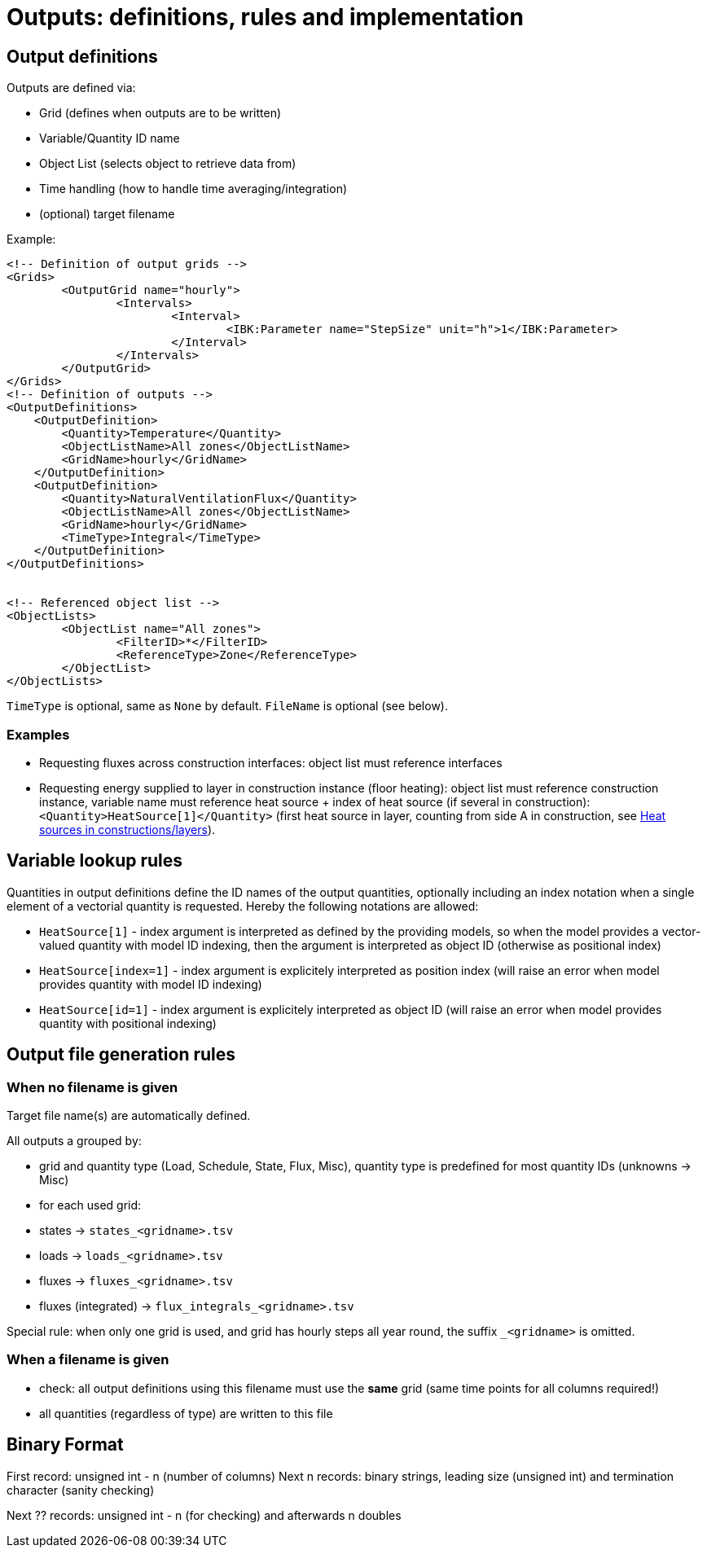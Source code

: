 # Outputs: definitions, rules and implementation

## Output definitions

Outputs are defined via:

- Grid (defines when outputs are to be written)
- Variable/Quantity ID name
- Object List (selects object to retrieve data from)
- Time handling (how to handle time averaging/integration)
- (optional) target filename

Example:
[source,xml]
----
<!-- Definition of output grids -->
<Grids>
	<OutputGrid name="hourly">
		<Intervals>
			<Interval>
				<IBK:Parameter name="StepSize" unit="h">1</IBK:Parameter>
			</Interval>
		</Intervals>
	</OutputGrid>
</Grids>
<!-- Definition of outputs -->
<OutputDefinitions>
    <OutputDefinition>
    	<Quantity>Temperature</Quantity>
    	<ObjectListName>All zones</ObjectListName>
    	<GridName>hourly</GridName>
    </OutputDefinition>
    <OutputDefinition>
    	<Quantity>NaturalVentilationFlux</Quantity>
    	<ObjectListName>All zones</ObjectListName>
    	<GridName>hourly</GridName>
    	<TimeType>Integral</TimeType>
    </OutputDefinition>
</OutputDefinitions>


<!-- Referenced object list -->
<ObjectLists>
	<ObjectList name="All zones">
		<FilterID>*</FilterID>
		<ReferenceType>Zone</ReferenceType>
	</ObjectList>
</ObjectLists>
----

`TimeType` is optional, same as `None` by default.
`FileName` is optional (see below).

### Examples

- Requesting fluxes across construction interfaces: object list must reference interfaces
- Requesting energy supplied to layer in construction instance (floor heating): object list must reference construction instance, variable name must reference heat source + index of heat source (if several in construction): `<Quantity>HeatSource[1]</Quantity>` (first heat source in layer, counting from side A in construction, see <<construction_heat_sources, Heat sources in constructions/layers>>).


## Variable lookup rules

Quantities in output definitions define the ID names of the output quantities, optionally including an index notation when a single element of a vectorial quantity is requested. Hereby the following notations are allowed:

- `HeatSource[1]` - index argument is interpreted as defined by the providing models, so when the model provides a vector-valued quantity with model ID indexing, then the argument is interpreted as object ID (otherwise as positional index)
- `HeatSource[index=1]` - index argument is explicitely interpreted as position index (will raise an error when model provides quantity with model ID indexing)
- `HeatSource[id=1]` - index argument is explicitely interpreted as object ID (will raise an error when model provides quantity with positional indexing)


## Output file generation rules

### When no filename is given

Target file name(s) are automatically defined.

All outputs a grouped by:

- grid and quantity type (Load, Schedule, State, Flux, Misc), quantity type is predefined for most quantity IDs (unknowns -> Misc)

- for each used grid:
  - states -> `states_<gridname>.tsv`
  - loads -> `loads_<gridname>.tsv`
  - fluxes -> `fluxes_<gridname>.tsv`
  - fluxes (integrated) -> `flux_integrals_<gridname>.tsv`

Special rule: when only one grid is used, and grid has hourly steps all year round, the suffix `_<gridname>` is omitted.

### When a filename is given

- check: all output definitions using this filename must use the *same* grid (same time points for all columns required!)

- all quantities (regardless of type) are written to this file


## Binary Format

First record: unsigned int - n (number of columns)
Next n records: binary strings, leading size (unsigned int) and termination character (sanity checking)

Next ?? records: unsigned int - n (for checking) and afterwards n doubles

